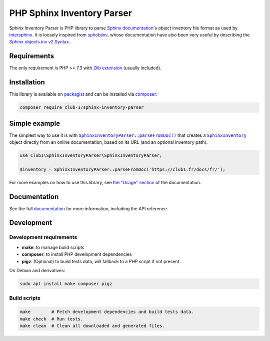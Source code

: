 PHP Sphinx Inventory Parser
===========================

|License LGPL-2.1-or-later| |PHP versions tested| |build status| |coverage report| |docs status|

.. Introduction .. ............................................................

Sphinx Inventory Parser is PHP library
to parse `Sphinx documentation <https://www.sphinx-doc.org/>`_'s object inventory file format
as used by `intersphinx <https://www.sphinx-doc.org/en/master/usage/extensions/intersphinx.html>`_.
It is loosely inspired from `sphobjinv <https://github.com/bskinn/sphobjinv>`__,
whose documentation have also been very useful
by describing the `Sphinx objects.inv v2 Syntax <https://sphobjinv.readthedocs.io/en/stable/syntax.html>`_.

Requirements
------------

The only requirement is PHP >= 7.3 with `Zlib extension <https://www.php.net/manual/en/book.zlib.php>`_
(usually included).

Installation
------------

This library is available on `packagist <https://packagist.org/packages/club-1/sphinx-inventory-parser>`_
and can be installed via `composer <https://getcomposer.org/>`_:

.. code:: sh

   composer require club-1/sphinx-inventory-parser

.. Example .. .................................................................

Simple example
--------------

The simplest way to use it is with |SphinxInventoryParser::parseFromDoc()|
that creates a |SphinxInventory| object directly from an online documentation,
based on its URL (and an optional inventory path).

.. code:: php

   use Club1\SphinxInventoryParser\SphinxInventoryParser;

   $inventory = SphinxInventoryParser::parseFromDoc('https://club1.fr/docs/fr/');


.. Documentation .. ...........................................................

For more examples on how to use this library, see `the "Usage" section`_
of the documentation.

.. _the "Usage" section: https://club-1.github.io/sphinx-inventory-parser/usage.html

Documentation
-------------

See the full `documentation <https://club-1.github.io/sphinx-inventory-parser/>`_
for more information, including the API reference.

Development
-----------

.. Development .. .............................................................

Development requirements
~~~~~~~~~~~~~~~~~~~~~~~~

-  **make**: to manage build scripts
-  **composer**: to install PHP development dependencies
-  **pigz**: (Optional) to build tests data, will fallback to a PHP script if not present

On Debian and derivatives:

.. code:: shell

   sudo apt install make composer pigz

Build scripts
~~~~~~~~~~~~~

.. code:: sh

   make        # Fetch development dependencies and build tests data.
   make check  # Run tests.
   make clean  # Clean all downloaded and generated files.

.. Epilog .. ..................................................................

.. |SphinxInventoryParser::parseFromDoc()| replace:: |text:SphinxInventoryParser::parseFromDoc()|_
.. |text:SphinxInventoryParser::parseFromDoc()| replace:: ``SphinxInventoryParser::parseFromDoc()``
.. _text:SphinxInventoryParser::parseFromDoc(): https://club-1.github.io/sphinx-inventory-parser/api.html#SphinxInventoryParser::parseFromDoc
.. |SphinxInventory| replace:: |text:SphinxInventory|_
.. |text:SphinxInventory| replace:: ``SphinxInventory``
.. _text:SphinxInventory: https://club-1.github.io/sphinx-inventory-parser/api.html#SphinxInventory

.. |License LGPL-2.1-or-later| image:: https://img.shields.io/badge/license-LGPL--2.1--or--later-blue
   :target: LICENSE
.. |PHP versions tested| image:: https://img.shields.io/badge/php-7.3%20%7C%207.4%20%7C%208.0%20%7C%208.1%20%7C%208.2-blue
.. |build status| image:: https://img.shields.io/github/actions/workflow/status/club-1/sphinx-inventory-parser/build.yml
   :target: https://github.com/club-1/sphinx-inventory-parser/actions/workflows/build.yml?query=branch%3Amain
.. |coverage report| image:: https://img.shields.io/codecov/c/gh/club-1/sphinx-inventory-parser
   :target: https://app.codecov.io/gh/club-1/sphinx-inventory-parser

.. |docs status| image:: https://img.shields.io/github/actions/workflow/status/club-1/sphinx-inventory-parser/docs.yml?label=docs
   :target: https://club-1.github.io/sphinx-inventory-parser/
